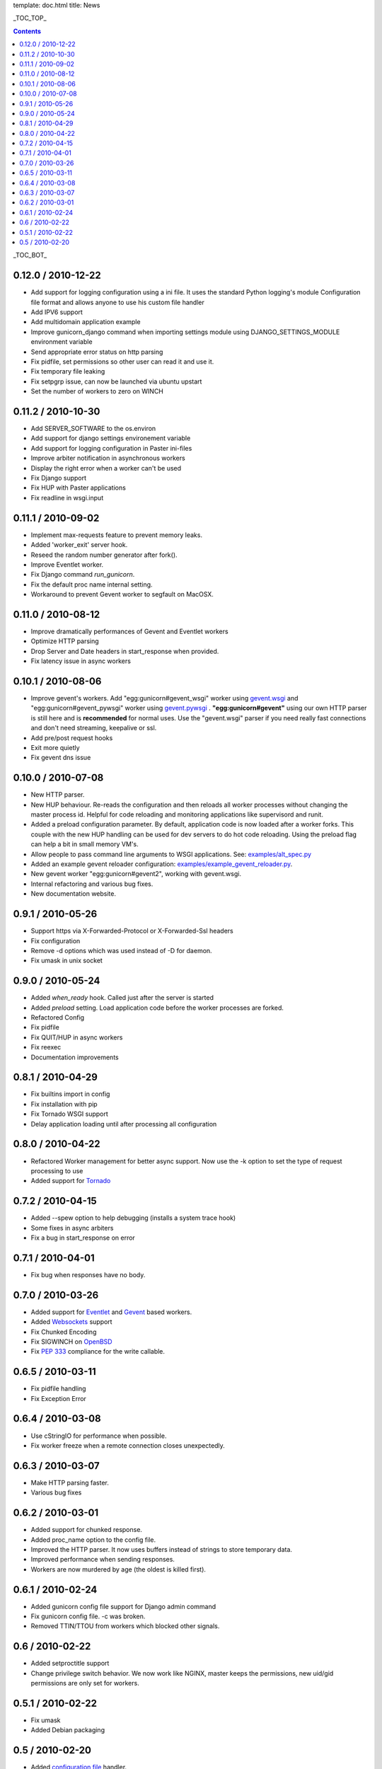 template: doc.html
title: News

_TOC_TOP_

.. contents::
    :backlinks: top

_TOC_BOT_

0.12.0 / 2010-12-22
-------------------

- Add support for logging configuration using a ini file. 
  It uses the standard Python logging's module Configuration 
  file format and allows anyone to use his custom file handler
- Add IPV6 support
- Add multidomain application example
- Improve gunicorn_django command when importing settings module 
  using DJANGO_SETTINGS_MODULE environment variable
- Send appropriate error status on http parsing
- Fix pidfile, set permissions so other user can read 
  it and use it. 
- Fix temporary file leaking
- Fix setpgrp issue, can now be launched via ubuntu upstart
- Set the number of workers to zero on WINCH

0.11.2 / 2010-10-30
-------------------

* Add SERVER_SOFTWARE to the os.environ
* Add support for django settings environement variable
* Add support for logging configuration in Paster ini-files
* Improve arbiter notification in asynchronous workers
* Display the right error when a worker can't be used
* Fix Django support
* Fix HUP with Paster applications
* Fix readline in wsgi.input

0.11.1 / 2010-09-02
-------------------

* Implement max-requests feature to prevent memory leaks.
* Added 'worker_exit' server hook.
* Reseed the random number generator after fork().
* Improve Eventlet worker.
* Fix Django command `run_gunicorn`.
* Fix the default proc name internal setting.
* Workaround to prevent Gevent worker to segfault on MacOSX.

0.11.0 / 2010-08-12
-------------------

* Improve dramatically performances of Gevent and Eventlet workers
* Optimize HTTP parsing
* Drop Server and Date headers in start_response when provided.
* Fix latency issue in async workers

0.10.1 / 2010-08-06
-------------------

* Improve gevent's workers. Add "egg:gunicorn#gevent_wsgi" worker using 
  `gevent.wsgi <http://www.gevent.org/gevent.wsgi.html>`_ and 
  "egg:gunicorn#gevent_pywsgi" worker using `gevent.pywsgi 
  <http://www.gevent.org/gevent.pywsgi.html>`_ .
  **"egg:gunicorn#gevent"** using our own HTTP parser is still here and
  is **recommended** for normal uses. Use the "gevent.wsgi" parser if you
  need really fast connections and don't need streaming, keepalive or ssl.
* Add pre/post request hooks
* Exit more quietly
* Fix gevent dns issue
  
0.10.0 / 2010-07-08
-------------------

* New HTTP parser.
* New HUP behaviour. Re-reads the configuration and then reloads all
  worker processes without changing the master process id. Helpful for
  code reloading and monitoring applications like supervisord and runit.
* Added a preload configuration parameter. By default, application code
  is now loaded after a worker forks. This couple with the new HUP
  handling can be used for dev servers to do hot code reloading. Using
  the preload flag can help a bit in small memory VM's.
* Allow people to pass command line arguments to WSGI applications. See:
  `examples/alt_spec.py
  <http://github.com/benoitc/gunicorn/raw/master/examples/alt_spec.py>`_
* Added an example gevent reloader configuration:
  `examples/example_gevent_reloader.py
  <http://github.com/benoitc/gunicorn/blob/master/examples/example_gevent_reloader.py>`_.
* New gevent worker "egg:gunicorn#gevent2", working with gevent.wsgi.
* Internal refactoring and various bug fixes.
* New documentation website.

0.9.1 / 2010-05-26
------------------

* Support https via X-Forwarded-Protocol or X-Forwarded-Ssl headers
* Fix configuration
* Remove -d options which was used instead of -D for daemon.
* Fix umask in unix socket

0.9.0 / 2010-05-24
------------------

* Added *when_ready* hook. Called just after the server is started 
* Added *preload* setting. Load application code before the worker processes
  are forked.
* Refactored Config
* Fix pidfile
* Fix QUIT/HUP in async workers
* Fix reexec
* Documentation improvements

0.8.1 / 2010-04-29
------------------

* Fix builtins import in config
* Fix installation with pip
* Fix Tornado WSGI support
* Delay application loading until after processing all configuration

0.8.0 / 2010-04-22
------------------

* Refactored Worker management for better async support. Now use the -k option
  to set the type of request processing to use
* Added support for Tornado_


0.7.2 / 2010-04-15
------------------

* Added --spew option to help debugging (installs a system trace hook)
* Some fixes in async arbiters
* Fix a bug in start_response on error

0.7.1 / 2010-04-01
------------------

* Fix bug when responses have no body.

0.7.0 / 2010-03-26
------------------

* Added support for Eventlet_ and Gevent_ based workers.
* Added Websockets_ support
* Fix Chunked Encoding
* Fix SIGWINCH on OpenBSD_
* Fix `PEP 333`_ compliance for the write callable.

0.6.5 / 2010-03-11
------------------

* Fix pidfile handling
* Fix Exception Error

0.6.4 / 2010-03-08
------------------

* Use cStringIO for performance when possible.
* Fix worker freeze when a remote connection closes unexpectedly.

0.6.3 / 2010-03-07
------------------

* Make HTTP parsing faster.
* Various bug fixes

0.6.2 / 2010-03-01
------------------

* Added support for chunked response.
* Added proc_name option to the config file.
* Improved the HTTP parser. It now uses buffers instead of strings to store
  temporary data.
* Improved performance when sending responses.
* Workers are now murdered by age (the oldest is killed first).


0.6.1 / 2010-02-24
------------------

* Added gunicorn config file support for Django admin command
* Fix gunicorn config file. -c was broken.
* Removed TTIN/TTOU from workers which blocked other signals.

0.6 / 2010-02-22
------------------

* Added setproctitle support
* Change privilege switch behavior. We now work like NGINX, master keeps the
  permissions, new uid/gid permissions are only set for workers.

0.5.1 / 2010-02-22
------------------

* Fix umask
* Added Debian packaging

0.5 / 2010-02-20 
----------------

* Added `configuration file <configuration.html>`_ handler.
* Added support for pre/post fork hooks
* Added support for before_exec hook
* Added support for unix sockets
* Added launch of workers processes under different user/group
* Added umask option
* Added SCRIPT_NAME support
* Better support of some exotic settings for Django projects
* Better support of Paste-compatible applications
* Some refactoring to make the code easier to hack
* Allow multiple keys in request and response headers

.. _Tornado: http://www.tornadoweb.org/
.. _`PEP 333`: http://www.python.org/dev/peps/pep-0333/
.. _Eventlet: http://eventlet.net
.. _Gevent: http://gevent.org
.. _OpenBSD: http://openbsd.org
.. _Websockets: http://dev.w3.org/html5/websockets/
